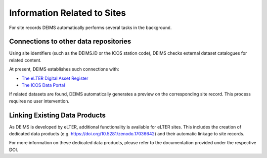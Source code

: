 ============================================== 
Information Related to Sites
==============================================

For site records DEIMS automatically performs several tasks in the background.

Connections to other data repositories
============================================================
Using site identifiers (such as the DEIMS.iD or the ICOS station code), DEIMS checks external dataset catalogues for related content.

At present, DEIMS establishes such connections with:

- `The eLTER Digital Asset Register <https://dar.elter-ri.eu/>`_
- `The ICOS Data Portal <https://data.icos-cp.eu/portal/>`_

If related datasets are found, DEIMS automatically generates a preview on the corresponding site record. This process requires no user intervention.

Linking Existing Data Products
============================================================
As DEIMS is developed by eLTER, additional functionality is available for eLTER sites. This includes the creation of dedicated data products (e.g. https://doi.org/10.5281/zenodo.17036642) and their automatic linkage to site records.

For more information on these dedicated data products, please refer to the documentation provided under the respective DOI.
